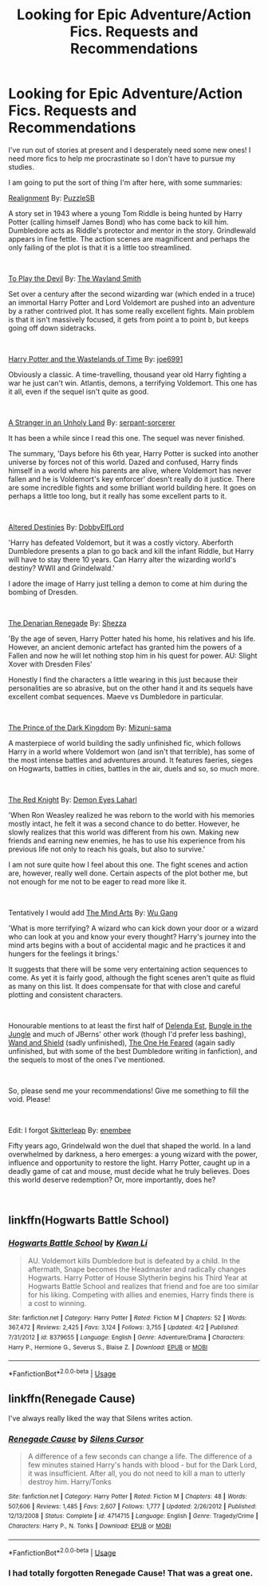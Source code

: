 #+TITLE: Looking for Epic Adventure/Action Fics. Requests and Recommendations

* Looking for Epic Adventure/Action Fics. Requests and Recommendations
:PROPERTIES:
:Author: Lysianda
:Score: 7
:DateUnix: 1538408907.0
:DateShort: 2018-Oct-01
:FlairText: Request
:END:
I've run out of stories at present and I desperately need some new ones! I need more fics to help me procrastinate so I don't have to pursue my studies.

I am going to put the sort of thing I'm after here, with some summaries:

[[https://www.fanfiction.net/s/12331839/1/Realignment][Realignment]] By: [[https://www.fanfiction.net/u/5057319/PuzzleSB][PuzzleSB]]

A story set in 1943 where a young Tom Riddle is being hunted by Harry Potter (calling himself James Bond) who has come back to kill him. Dumbledore acts as Riddle's protector and mentor in the story. Grindlewald appears in fine fettle. The action scenes are magnificent and perhaps the only failing of the plot is that it is a little too streamlined.

​

[[https://www.fanfiction.net/s/9118123/1/To-Play-the-Devil][To Play the Devil]] By: [[https://www.fanfiction.net/u/4263138/The-Wayland-Smith][The Wayland Smith]]

Set over a century after the second wizarding war (which ended in a truce) an immortal Harry Potter and Lord Voldemort are pushed into an adventure by a rather contrived plot. It has some really excellent fights. Main problem is that it isn't massively focused, it gets from point a to point b, but keeps going off down sidetracks.

​

[[https://www.fanfiction.net/s/4068153/1/Harry-Potter-and-the-Wastelands-of-Time][Harry Potter and the Wastelands of Time]] By: [[https://www.fanfiction.net/u/557425/joe6991][joe6991]]

Obviously a classic. A time-travelling, thousand year old Harry fighting a war he just can't win. Atlantis, demons, a terrifying Voldemort. This one has it all, even if the sequel isn't quite as good.

​

[[https://www.fanfiction.net/s/1962685/1/A-Stranger-in-an-Unholy-Land][A Stranger in an Unholy Land]] By: [[https://www.fanfiction.net/u/606422/serpant-sorcerer][serpant-sorcerer]]

It has been a while since I read this one. The sequel was never finished.

The summary, 'Days before his 6th year, Harry Potter is sucked into another universe by forces not of this world. Dazed and confused, Harry finds himself in a world where his parents are alive, where Voldemort has never fallen and he is Voldemort's key enforcer' doesn't really do it justice. There are some incredible fights and some brilliant world building here. It goes on perhaps a little too long, but it really has some excellent parts to it.

​

[[https://www.fanfiction.net/s/3155057/1/Altered-Destinies][Altered Destinies]] By: [[https://www.fanfiction.net/u/1077111/DobbyElfLord][DobbyElfLord]]

'Harry has defeated Voldemort, but it was a costly victory. Aberforth Dumbledore presents a plan to go back and kill the infant Riddle, but Harry will have to stay there 10 years. Can Harry alter the wizarding world's destiny? WWII and Grindelwald.'

I adore the image of Harry just telling a demon to come at him during the bombing of Dresden.

​

[[https://www.fanfiction.net/s/3473224/1/The-Denarian-Renegade][The Denarian Renegade]] By: [[https://www.fanfiction.net/u/524094/Shezza][Shezza]]

'By the age of seven, Harry Potter hated his home, his relatives and his life. However, an ancient demonic artefact has granted him the powers of a Fallen and now he will let nothing stop him in his quest for power. AU: Slight Xover with Dresden Files'

Honestly I find the characters a little wearing in this just because their personalities are so abrasive, but on the other hand it and its sequels have excellent combat sequences. Maeve vs Dumbledore in particular.

​

[[https://www.fanfiction.net/s/3766574/1/Prince-of-the-Dark-Kingdom][The Prince of the Dark Kingdom]] By: [[https://www.fanfiction.net/u/1355498/Mizuni-sama][Mizuni-sama]]

A masterpiece of world building the sadly unfinished fic, which follows Harry in a world where Voldemort won (and isn't that terrible), has some of the most intense battles and adventures around. It features faeries, sieges on Hogwarts, battles in cities, battles in the air, duels and so, so much more.

​

[[https://www.fanfiction.net/s/12141684/1/The-Red-Knight][The Red Knight]] By: [[https://www.fanfiction.net/u/335892/Demon-Eyes-Laharl][Demon Eyes Laharl]]

'When Ron Weasley realized he was reborn to the world with his memories mostly intact, he felt it was a second chance to do better. However, he slowly realizes that this world was different from his own. Making new friends and earning new enemies, he has to use his experience from his previous life not only to reach his goals, but also to survive.'

I am not sure quite how I feel about this one. The fight scenes and action are, however, really well done. Certain aspects of the plot bother me, but not enough for me not to be eager to read more like it.

​

Tentatively I would add [[https://www.fanfiction.net/s/12740667/1/The-Mind-Arts][The Mind Arts]] By: [[https://www.fanfiction.net/u/7769074/Wu-Gang][Wu Gang]]

'What is more terrifying? A wizard who can kick down your door or a wizard who can look at you and know your every thought? Harry's journey into the mind arts begins with a bout of accidental magic and he practices it and hungers for the feelings it brings.'

It suggests that there will be some very entertaining action sequences to come. As yet it is fairly good, although the fight scenes aren't quite as fluid as many on this list. It does compensate for that with close and careful plotting and consistent characters.

​

Honourable mentions to at least the first half of [[https://www.fanfiction.net/s/5511855/1/Delenda-Est][Delenda Est]], [[https://www.fanfiction.net/s/2889350/1/Bungle-in-the-Jungle-A-Harry-Potter-Adventure][Bungle in the Jungle]] and much of JBerns' other work (though I'd prefer less bashing), [[https://www.fanfiction.net/s/8177168/1/Wand-and-Shield][Wand and Shield]] (sadly unfinished), [[https://www.fanfiction.net/s/9778984/1/The-One-He-Feared][The One He Feared]] (again sadly unfinished, but with some of the best Dumbledore writing in fanfiction), and the sequels to most of the ones I've mentioned.

​

So, please send me your recommendations! Give me something to fill the void. Please!

​

Edit: I forgot [[https://www.fanfiction.net/s/5150093/1/The-Skitterleap][Skitterleap]] By: [[https://www.fanfiction.net/u/980211/enembee][enembee]]

Fifty years ago, Grindelwald won the duel that shaped the world. In a land overwhelmed by darkness, a hero emerges: a young wizard with the power, influence and opportunity to restore the light. Harry Potter, caught up in a deadly game of cat and mouse, must decide what he truly believes. Does this world deserve redemption? Or, more importantly, does he?

​


** linkffn(Hogwarts Battle School)
:PROPERTIES:
:Author: elizabater
:Score: 5
:DateUnix: 1538417213.0
:DateShort: 2018-Oct-01
:END:

*** [[https://www.fanfiction.net/s/8379655/1/][*/Hogwarts Battle School/*]] by [[https://www.fanfiction.net/u/1023780/Kwan-Li][/Kwan Li/]]

#+begin_quote
  AU. Voldemort kills Dumbledore but is defeated by a child. In the aftermath, Snape becomes the Headmaster and radically changes Hogwarts. Harry Potter of House Slytherin begins his Third Year at Hogwarts Battle School and realizes that friend and foe are too similar for his liking. Competing with allies and enemies, Harry finds there is a cost to winning.
#+end_quote

^{/Site/:} ^{fanfiction.net} ^{*|*} ^{/Category/:} ^{Harry} ^{Potter} ^{*|*} ^{/Rated/:} ^{Fiction} ^{M} ^{*|*} ^{/Chapters/:} ^{52} ^{*|*} ^{/Words/:} ^{367,472} ^{*|*} ^{/Reviews/:} ^{2,425} ^{*|*} ^{/Favs/:} ^{3,124} ^{*|*} ^{/Follows/:} ^{3,755} ^{*|*} ^{/Updated/:} ^{4/2} ^{*|*} ^{/Published/:} ^{7/31/2012} ^{*|*} ^{/id/:} ^{8379655} ^{*|*} ^{/Language/:} ^{English} ^{*|*} ^{/Genre/:} ^{Adventure/Drama} ^{*|*} ^{/Characters/:} ^{Harry} ^{P.,} ^{Hermione} ^{G.,} ^{Severus} ^{S.,} ^{Blaise} ^{Z.} ^{*|*} ^{/Download/:} ^{[[http://www.ff2ebook.com/old/ffn-bot/index.php?id=8379655&source=ff&filetype=epub][EPUB]]} ^{or} ^{[[http://www.ff2ebook.com/old/ffn-bot/index.php?id=8379655&source=ff&filetype=mobi][MOBI]]}

--------------

*FanfictionBot*^{2.0.0-beta} | [[https://github.com/tusing/reddit-ffn-bot/wiki/Usage][Usage]]
:PROPERTIES:
:Author: FanfictionBot
:Score: 1
:DateUnix: 1538417232.0
:DateShort: 2018-Oct-01
:END:


** linkffn(Renegade Cause)

I've always really liked the way that Silens writes action.
:PROPERTIES:
:Author: enembee
:Score: 2
:DateUnix: 1538496067.0
:DateShort: 2018-Oct-02
:END:

*** [[https://www.fanfiction.net/s/4714715/1/][*/Renegade Cause/*]] by [[https://www.fanfiction.net/u/1613119/Silens-Cursor][/Silens Cursor/]]

#+begin_quote
  A difference of a few seconds can change a life. The difference of a few minutes stained Harry's hands with blood - but for the Dark Lord, it was insufficient. After all, you do not need to kill a man to utterly destroy him. Harry/Tonks
#+end_quote

^{/Site/:} ^{fanfiction.net} ^{*|*} ^{/Category/:} ^{Harry} ^{Potter} ^{*|*} ^{/Rated/:} ^{Fiction} ^{M} ^{*|*} ^{/Chapters/:} ^{48} ^{*|*} ^{/Words/:} ^{507,606} ^{*|*} ^{/Reviews/:} ^{1,485} ^{*|*} ^{/Favs/:} ^{2,607} ^{*|*} ^{/Follows/:} ^{1,777} ^{*|*} ^{/Updated/:} ^{2/26/2012} ^{*|*} ^{/Published/:} ^{12/13/2008} ^{*|*} ^{/Status/:} ^{Complete} ^{*|*} ^{/id/:} ^{4714715} ^{*|*} ^{/Language/:} ^{English} ^{*|*} ^{/Genre/:} ^{Tragedy/Crime} ^{*|*} ^{/Characters/:} ^{Harry} ^{P.,} ^{N.} ^{Tonks} ^{*|*} ^{/Download/:} ^{[[http://www.ff2ebook.com/old/ffn-bot/index.php?id=4714715&source=ff&filetype=epub][EPUB]]} ^{or} ^{[[http://www.ff2ebook.com/old/ffn-bot/index.php?id=4714715&source=ff&filetype=mobi][MOBI]]}

--------------

*FanfictionBot*^{2.0.0-beta} | [[https://github.com/tusing/reddit-ffn-bot/wiki/Usage][Usage]]
:PROPERTIES:
:Author: FanfictionBot
:Score: 1
:DateUnix: 1538496079.0
:DateShort: 2018-Oct-02
:END:


*** I had totally forgotten Renegade Cause! That was a great one.
:PROPERTIES:
:Author: Lysianda
:Score: 1
:DateUnix: 1538497981.0
:DateShort: 2018-Oct-02
:END:
